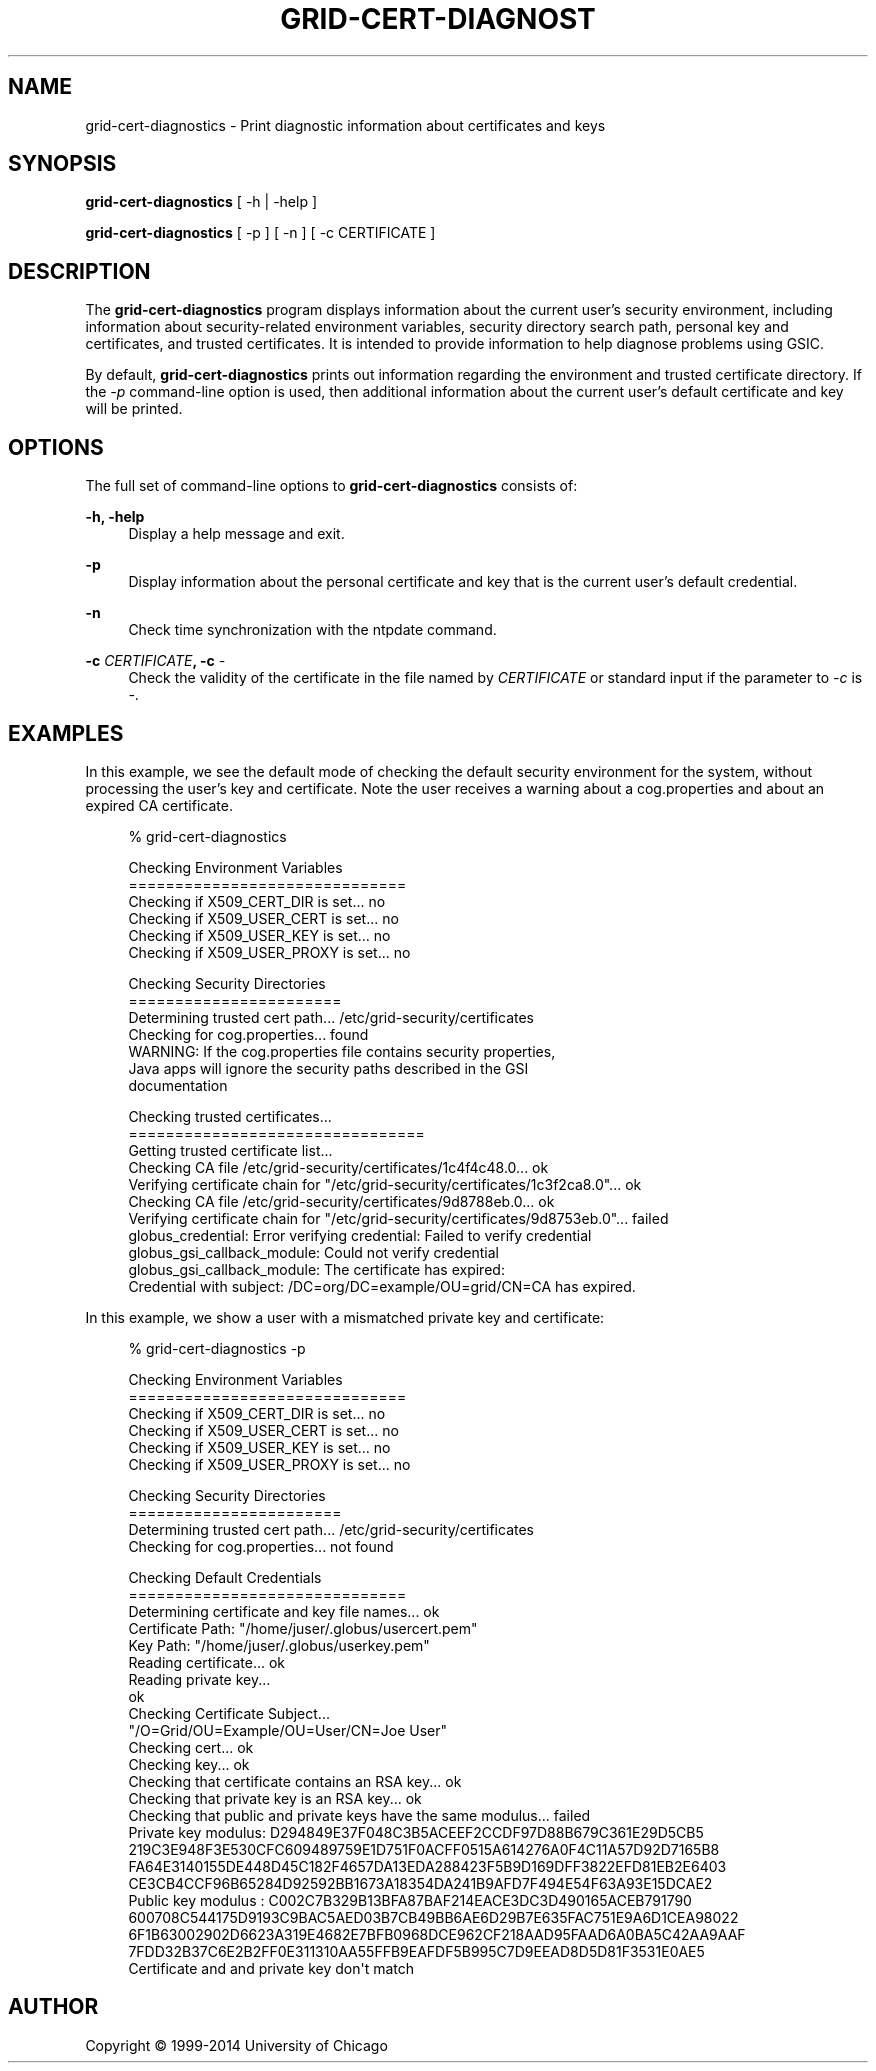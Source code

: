'\" t
.\"     Title: grid-cert-diagnostics
.\"    Author: [see the "AUTHOR" section]
.\" Generator: DocBook XSL Stylesheets v1.78.1 <http://docbook.sf.net/>
.\"      Date: 09/25/2014
.\"    Manual: Globus Toolkit Manual
.\"    Source: globus-proxy-utils
.\"  Language: English
.\"
.TH "GRID\-CERT\-DIAGNOST" "1" "09/25/2014" "globus\-proxy\-utils" "Globus Toolkit Manual"
.\" -----------------------------------------------------------------
.\" * Define some portability stuff
.\" -----------------------------------------------------------------
.\" ~~~~~~~~~~~~~~~~~~~~~~~~~~~~~~~~~~~~~~~~~~~~~~~~~~~~~~~~~~~~~~~~~
.\" http://bugs.debian.org/507673
.\" http://lists.gnu.org/archive/html/groff/2009-02/msg00013.html
.\" ~~~~~~~~~~~~~~~~~~~~~~~~~~~~~~~~~~~~~~~~~~~~~~~~~~~~~~~~~~~~~~~~~
.ie \n(.g .ds Aq \(aq
.el       .ds Aq '
.\" -----------------------------------------------------------------
.\" * set default formatting
.\" -----------------------------------------------------------------
.\" disable hyphenation
.nh
.\" disable justification (adjust text to left margin only)
.ad l
.\" -----------------------------------------------------------------
.\" * MAIN CONTENT STARTS HERE *
.\" -----------------------------------------------------------------
.SH "NAME"
grid-cert-diagnostics \- Print diagnostic information about certificates and keys
.SH "SYNOPSIS"
.sp
\fBgrid\-cert\-diagnostics\fR [ \-h | \-help ]
.sp
\fBgrid\-cert\-diagnostics\fR [ \-p ] [ \-n ] [ \-c CERTIFICATE ]
.SH "DESCRIPTION"
.sp
The \fBgrid\-cert\-diagnostics\fR program displays information about the current user\(cqs security environment, including information about security\-related environment variables, security directory search path, personal key and certificates, and trusted certificates\&. It is intended to provide information to help diagnose problems using GSIC\&.
.sp
By default, \fBgrid\-cert\-diagnostics\fR prints out information regarding the environment and trusted certificate directory\&. If the \fI\-p\fR command\-line option is used, then additional information about the current user\(cqs default certificate and key will be printed\&.
.SH "OPTIONS"
.sp
The full set of command\-line options to \fBgrid\-cert\-diagnostics\fR consists of:
.PP
\fB\-h, \-help\fR
.RS 4
Display a help message and exit\&.
.RE
.PP
\fB\-p\fR
.RS 4
Display information about the personal certificate and key that is the current user\(cqs default credential\&.
.RE
.PP
\fB\-n\fR
.RS 4
Check time synchronization with the
ntpdate
command\&.
.RE
.PP
\fB\-c \fR\fB\fICERTIFICATE\fR\fR\fB, \-c \fR\fB\fI\-\fR\fR
.RS 4
Check the validity of the certificate in the file named by
\fICERTIFICATE\fR
or standard input if the parameter to
\fI\-c\fR
is
\fI\-\fR\&.
.RE
.SH "EXAMPLES"
.sp
In this example, we see the default mode of checking the default security environment for the system, without processing the user\(cqs key and certificate\&. Note the user receives a warning about a cog\&.properties and about an expired CA certificate\&.
.sp
.if n \{\
.RS 4
.\}
.nf
% grid\-cert\-diagnostics
.fi
.if n \{\
.RE
.\}
.sp
.if n \{\
.RS 4
.\}
.nf
Checking Environment Variables
==============================
Checking if X509_CERT_DIR is set\&.\&.\&. no
Checking if X509_USER_CERT is set\&.\&.\&. no
Checking if X509_USER_KEY is set\&.\&.\&. no
Checking if X509_USER_PROXY is set\&.\&.\&. no
.fi
.if n \{\
.RE
.\}
.sp
.if n \{\
.RS 4
.\}
.nf
Checking Security Directories
=======================
Determining trusted cert path\&.\&.\&. /etc/grid\-security/certificates
Checking for cog\&.properties\&.\&.\&. found
    WARNING: If the cog\&.properties file contains security properties,
             Java apps will ignore the security paths described in the GSI
             documentation
.fi
.if n \{\
.RE
.\}
.sp
.if n \{\
.RS 4
.\}
.nf
Checking trusted certificates\&.\&.\&.
================================
Getting trusted certificate list\&.\&.\&.
Checking CA file /etc/grid\-security/certificates/1c4f4c48\&.0\&.\&.\&. ok
Verifying certificate chain for "/etc/grid\-security/certificates/1c3f2ca8\&.0"\&.\&.\&. ok
Checking CA file /etc/grid\-security/certificates/9d8788eb\&.0\&.\&.\&. ok
Verifying certificate chain for "/etc/grid\-security/certificates/9d8753eb\&.0"\&.\&.\&. failed
    globus_credential: Error verifying credential: Failed to verify credential
    globus_gsi_callback_module: Could not verify credential
    globus_gsi_callback_module: The certificate has expired:
    Credential with subject: /DC=org/DC=example/OU=grid/CN=CA has expired\&.
.fi
.if n \{\
.RE
.\}
.sp
In this example, we show a user with a mismatched private key and certificate:
.sp
.if n \{\
.RS 4
.\}
.nf
% grid\-cert\-diagnostics \-p
.fi
.if n \{\
.RE
.\}
.sp
.if n \{\
.RS 4
.\}
.nf
Checking Environment Variables
==============================
Checking if X509_CERT_DIR is set\&.\&.\&. no
Checking if X509_USER_CERT is set\&.\&.\&. no
Checking if X509_USER_KEY is set\&.\&.\&. no
Checking if X509_USER_PROXY is set\&.\&.\&. no
.fi
.if n \{\
.RE
.\}
.sp
.if n \{\
.RS 4
.\}
.nf
Checking Security Directories
=======================
Determining trusted cert path\&.\&.\&. /etc/grid\-security/certificates
Checking for cog\&.properties\&.\&.\&. not found
.fi
.if n \{\
.RE
.\}
.sp
.if n \{\
.RS 4
.\}
.nf
Checking Default Credentials
==============================
Determining certificate and key file names\&.\&.\&. ok
Certificate Path: "/home/juser/\&.globus/usercert\&.pem"
Key Path: "/home/juser/\&.globus/userkey\&.pem"
Reading certificate\&.\&.\&. ok
Reading private key\&.\&.\&.
ok
Checking Certificate Subject\&.\&.\&.
"/O=Grid/OU=Example/OU=User/CN=Joe User"
Checking cert\&.\&.\&. ok
Checking key\&.\&.\&. ok
Checking that certificate contains an RSA key\&.\&.\&. ok
Checking that private key is an RSA key\&.\&.\&. ok
Checking that public and private keys have the same modulus\&.\&.\&. failed
Private key modulus: D294849E37F048C3B5ACEEF2CCDF97D88B679C361E29D5CB5
219C3E948F3E530CFC609489759E1D751F0ACFF0515A614276A0F4C11A57D92D7165B8
FA64E3140155DE448D45C182F4657DA13EDA288423F5B9D169DFF3822EFD81EB2E6403
CE3CB4CCF96B65284D92592BB1673A18354DA241B9AFD7F494E54F63A93E15DCAE2
Public key modulus : C002C7B329B13BFA87BAF214EACE3DC3D490165ACEB791790
600708C544175D9193C9BAC5AED03B7CB49BB6AE6D29B7E635FAC751E9A6D1CEA98022
6F1B63002902D6623A319E4682E7BFB0968DCE962CF218AAD95FAAD6A0BA5C42AA9AAF
7FDD32B37C6E2B2FF0E311310AA55FFB9EAFDF5B995C7D9EEAD8D5D81F3531E0AE5
Certificate and and private key don\*(Aqt match
.fi
.if n \{\
.RE
.\}
.SH "AUTHOR"
.sp
Copyright \(co 1999\-2014 University of Chicago
